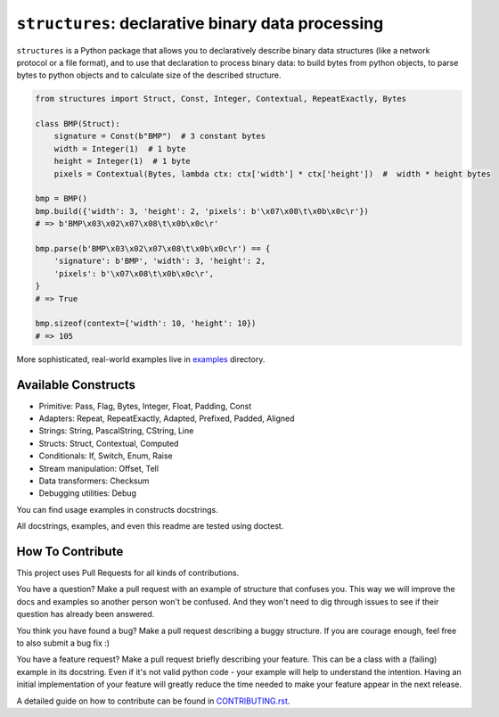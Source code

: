 ==================================================
``structures``: declarative binary data processing
==================================================

.. image:: https://travis-ci.org/malinoff/structures.svg?branch=master
   :target: https://travis-ci.org/malinoff/structures
   :alt: CI Status

``structures`` is a Python package that allows you to declaratively describe binary data structures (like a network protocol or a file format), and to use that declaration to process binary data: to build bytes from python objects, to parse bytes to python objects and to calculate size of the described structure.

.. code-block:: python

    from structures import Struct, Const, Integer, Contextual, RepeatExactly, Bytes
    
    class BMP(Struct):
        signature = Const(b"BMP")  # 3 constant bytes
        width = Integer(1)  # 1 byte
        height = Integer(1)  # 1 byte
        pixels = Contextual(Bytes, lambda ctx: ctx['width'] * ctx['height'])  #  width * height bytes
    
    bmp = BMP()
    bmp.build({'width': 3, 'height': 2, 'pixels': b'\x07\x08\t\x0b\x0c\r'})
    # => b'BMP\x03\x02\x07\x08\t\x0b\x0c\r'
    
    bmp.parse(b'BMP\x03\x02\x07\x08\t\x0b\x0c\r') == {
        'signature': b'BMP', 'width': 3, 'height': 2,
        'pixels': b'\x07\x08\t\x0b\x0c\r',
    }
    # => True
    
    bmp.sizeof(context={'width': 10, 'height': 10})
    # => 105

More sophisticated, real-world examples live in `examples <https://github.com/malinoff/structures>`_ directory.

Available Constructs
--------------------

* Primitive: Pass, Flag, Bytes, Integer, Float, Padding, Const
* Adapters: Repeat, RepeatExactly, Adapted, Prefixed, Padded, Aligned
* Strings: String, PascalString, CString, Line
* Structs: Struct, Contextual, Computed
* Conditionals: If, Switch, Enum, Raise
* Stream manipulation: Offset, Tell
* Data transformers: Checksum
* Debugging utilities: Debug

You can find usage examples in constructs docstrings.

All docstrings, examples, and even this readme are tested using doctest.

How To Contribute
-----------------

This project uses Pull Requests for all kinds of contributions.

You have a question? Make a pull request with an example of structure that confuses you.
This way we will improve the docs and examples so another person won't be confused.
And they won't need to dig through issues to see if their question has already been answered.

You think you have found a bug? Make a pull request describing a buggy structure.
If you are courage enough, feel free to also submit a bug fix :)

You have a feature request? Make a pull request briefly describing your feature.
This can be a class with a (failing) example in its docstring.
Even if it's not valid python code - your example will help to understand the intention.
Having an initial implementation of your feature will greatly reduce the time needed to make your feature appear in the next release.

A detailed guide on how to contribute can be found in `CONTRIBUTING.rst <https://github.com/malinoff/structures/blob/master/CONTRIBUTING.rst>`_.
